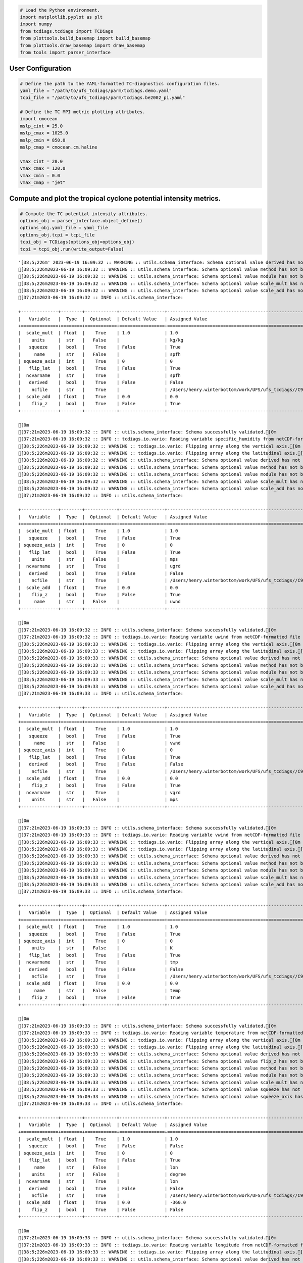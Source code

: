 .. code:: ipython3

    # Load the Python environment.
    import matplotlib.pyplot as plt
    import numpy
    from tcdiags.tcdiags import TCDiags
    from plottools.build_basemap import build_basemap
    from plottools.draw_basemap import draw_basemap
    from tools import parser_interface

User Configuration
^^^^^^^^^^^^^^^^^^

.. code:: ipython3

    # Define the path to the YAML-formatted TC-diagnostics configuration files.
    yaml_file = "/path/to/ufs_tcdiags/parm/tcdiags.demo.yaml"
    tcpi_file = "/path/to/ufs_tcdiags/parm/tcdiags.be2002_pi.yaml" 
    
    # Define the TC MPI metric plotting attributes.
    import cmocean
    mslp_cint = 25.0
    mslp_cmax = 1025.0
    mslp_cmin = 850.0
    mslp_cmap = cmocean.cm.haline
    
    vmax_cint = 20.0
    vmax_cmax = 120.0
    vmax_cmin = 0.0
    vmax_cmap = "jet"

Compute and plot the tropical cyclone potential intensity metrics.
^^^^^^^^^^^^^^^^^^^^^^^^^^^^^^^^^^^^^^^^^^^^^^^^^^^^^^^^^^^^^^^^^^

.. code:: ipython3

    # Compute the TC potential intensity attributes.
    options_obj = parser_interface.object_define()
    options_obj.yaml_file = yaml_file
    options_obj.tcpi = tcpi_file
    tcpi_obj = TCDiags(options_obj=options_obj)
    tcpi = tcpi_obj.run(write_output=False)


.. parsed-literal::

    '[38;5;226m' 2023-06-19 16:09:32 :: WARNING :: utils.schema_interface: Schema optional value derived has not been defined; setting to default value False.
    [38;5;226m2023-06-19 16:09:32 :: WARNING :: utils.schema_interface: Schema optional value method has not been defined; setting to default value None.[0m
    [38;5;226m2023-06-19 16:09:32 :: WARNING :: utils.schema_interface: Schema optional value module has not been defined; setting to default value None.[0m
    [38;5;226m2023-06-19 16:09:32 :: WARNING :: utils.schema_interface: Schema optional value scale_mult has not been defined; setting to default value 1.0.[0m
    [38;5;226m2023-06-19 16:09:32 :: WARNING :: utils.schema_interface: Schema optional value scale_add has not been defined; setting to default value 0.0.[0m
    [37;21m2023-06-19 16:09:32 :: INFO :: utils.schema_interface: 
    
    +--------------+--------+------------+-----------------+---------------------------------------------------------------------------+
    |   Variable   |  Type  |  Optional  | Default Value   | Assigned Value                                                            |
    +==============+========+============+=================+===========================================================================+
    |  scale_mult  | float  |    True    | 1.0             | 1.0                                                                       |
    |    units     |  str   |   False    |                 | kg/kg                                                                     |
    |   squeeze    |  bool  |    True    | False           | True                                                                      |
    |     name     |  str   |   False    |                 | spfh                                                                      |
    | squeeze_axis |  int   |    True    | 0               | 0                                                                         |
    |   flip_lat   |  bool  |    True    | False           | True                                                                      |
    |  ncvarname   |  str   |    True    |                 | spfh                                                                      |
    |   derived    |  bool  |    True    | False           | False                                                                     |
    |    ncfile    |  str   |    True    |                 | /Users/henry.winterbottom/work/UFS/ufs_tcdiags//C96_era5anl_2016100100.nc |
    |  scale_add   | float  |    True    | 0.0             | 0.0                                                                       |
    |    flip_z    |  bool  |    True    | False           | True                                                                      |
    +--------------+--------+------------+-----------------+---------------------------------------------------------------------------+
    
    [0m
    [37;21m2023-06-19 16:09:32 :: INFO :: utils.schema_interface: Schema successfully validated.[0m
    [37;21m2023-06-19 16:09:32 :: INFO :: tcdiags.io.vario: Reading variable specific_humidity from netCDF-formatted file path /Users/henry.winterbottom/work/UFS/ufs_tcdiags//C96_era5anl_2016100100.nc.[0m
    [38;5;226m2023-06-19 16:09:32 :: WARNING :: tcdiags.io.vario: Flipping array along the vertical axis.[0m
    [38;5;226m2023-06-19 16:09:32 :: WARNING :: tcdiags.io.vario: Flipping array along the latitudinal axis.[0m
    [38;5;226m2023-06-19 16:09:32 :: WARNING :: utils.schema_interface: Schema optional value derived has not been defined; setting to default value False.[0m
    [38;5;226m2023-06-19 16:09:32 :: WARNING :: utils.schema_interface: Schema optional value method has not been defined; setting to default value None.[0m
    [38;5;226m2023-06-19 16:09:32 :: WARNING :: utils.schema_interface: Schema optional value module has not been defined; setting to default value None.[0m
    [38;5;226m2023-06-19 16:09:32 :: WARNING :: utils.schema_interface: Schema optional value scale_mult has not been defined; setting to default value 1.0.[0m
    [38;5;226m2023-06-19 16:09:32 :: WARNING :: utils.schema_interface: Schema optional value scale_add has not been defined; setting to default value 0.0.[0m
    [37;21m2023-06-19 16:09:32 :: INFO :: utils.schema_interface: 
    
    +--------------+--------+------------+-----------------+---------------------------------------------------------------------------+
    |   Variable   |  Type  |  Optional  | Default Value   | Assigned Value                                                            |
    +==============+========+============+=================+===========================================================================+
    |  scale_mult  | float  |    True    | 1.0             | 1.0                                                                       |
    |   squeeze    |  bool  |    True    | False           | True                                                                      |
    | squeeze_axis |  int   |    True    | 0               | 0                                                                         |
    |   flip_lat   |  bool  |    True    | False           | True                                                                      |
    |    units     |  str   |   False    |                 | mps                                                                       |
    |  ncvarname   |  str   |    True    |                 | ugrd                                                                      |
    |   derived    |  bool  |    True    | False           | False                                                                     |
    |    ncfile    |  str   |    True    |                 | /Users/henry.winterbottom/work/UFS/ufs_tcdiags//C96_era5anl_2016100100.nc |
    |  scale_add   | float  |    True    | 0.0             | 0.0                                                                       |
    |    flip_z    |  bool  |    True    | False           | True                                                                      |
    |     name     |  str   |   False    |                 | uwnd                                                                      |
    +--------------+--------+------------+-----------------+---------------------------------------------------------------------------+
    
    [0m
    [37;21m2023-06-19 16:09:32 :: INFO :: utils.schema_interface: Schema successfully validated.[0m
    [37;21m2023-06-19 16:09:32 :: INFO :: tcdiags.io.vario: Reading variable uwind from netCDF-formatted file path /Users/henry.winterbottom/work/UFS/ufs_tcdiags//C96_era5anl_2016100100.nc.[0m
    [38;5;226m2023-06-19 16:09:33 :: WARNING :: tcdiags.io.vario: Flipping array along the vertical axis.[0m
    [38;5;226m2023-06-19 16:09:33 :: WARNING :: tcdiags.io.vario: Flipping array along the latitudinal axis.[0m
    [38;5;226m2023-06-19 16:09:33 :: WARNING :: utils.schema_interface: Schema optional value derived has not been defined; setting to default value False.[0m
    [38;5;226m2023-06-19 16:09:33 :: WARNING :: utils.schema_interface: Schema optional value method has not been defined; setting to default value None.[0m
    [38;5;226m2023-06-19 16:09:33 :: WARNING :: utils.schema_interface: Schema optional value module has not been defined; setting to default value None.[0m
    [38;5;226m2023-06-19 16:09:33 :: WARNING :: utils.schema_interface: Schema optional value scale_mult has not been defined; setting to default value 1.0.[0m
    [38;5;226m2023-06-19 16:09:33 :: WARNING :: utils.schema_interface: Schema optional value scale_add has not been defined; setting to default value 0.0.[0m
    [37;21m2023-06-19 16:09:33 :: INFO :: utils.schema_interface: 
    
    +--------------+--------+------------+-----------------+---------------------------------------------------------------------------+
    |   Variable   |  Type  |  Optional  | Default Value   | Assigned Value                                                            |
    +==============+========+============+=================+===========================================================================+
    |  scale_mult  | float  |    True    | 1.0             | 1.0                                                                       |
    |   squeeze    |  bool  |    True    | False           | True                                                                      |
    |     name     |  str   |   False    |                 | vwnd                                                                      |
    | squeeze_axis |  int   |    True    | 0               | 0                                                                         |
    |   flip_lat   |  bool  |    True    | False           | True                                                                      |
    |   derived    |  bool  |    True    | False           | False                                                                     |
    |    ncfile    |  str   |    True    |                 | /Users/henry.winterbottom/work/UFS/ufs_tcdiags//C96_era5anl_2016100100.nc |
    |  scale_add   | float  |    True    | 0.0             | 0.0                                                                       |
    |    flip_z    |  bool  |    True    | False           | True                                                                      |
    |  ncvarname   |  str   |    True    |                 | vgrd                                                                      |
    |    units     |  str   |   False    |                 | mps                                                                       |
    +--------------+--------+------------+-----------------+---------------------------------------------------------------------------+
    
    [0m
    [37;21m2023-06-19 16:09:33 :: INFO :: utils.schema_interface: Schema successfully validated.[0m
    [37;21m2023-06-19 16:09:33 :: INFO :: tcdiags.io.vario: Reading variable vwind from netCDF-formatted file path /Users/henry.winterbottom/work/UFS/ufs_tcdiags//C96_era5anl_2016100100.nc.[0m
    [38;5;226m2023-06-19 16:09:33 :: WARNING :: tcdiags.io.vario: Flipping array along the vertical axis.[0m
    [38;5;226m2023-06-19 16:09:33 :: WARNING :: tcdiags.io.vario: Flipping array along the latitudinal axis.[0m
    [38;5;226m2023-06-19 16:09:33 :: WARNING :: utils.schema_interface: Schema optional value derived has not been defined; setting to default value False.[0m
    [38;5;226m2023-06-19 16:09:33 :: WARNING :: utils.schema_interface: Schema optional value method has not been defined; setting to default value None.[0m
    [38;5;226m2023-06-19 16:09:33 :: WARNING :: utils.schema_interface: Schema optional value module has not been defined; setting to default value None.[0m
    [38;5;226m2023-06-19 16:09:33 :: WARNING :: utils.schema_interface: Schema optional value scale_mult has not been defined; setting to default value 1.0.[0m
    [38;5;226m2023-06-19 16:09:33 :: WARNING :: utils.schema_interface: Schema optional value scale_add has not been defined; setting to default value 0.0.[0m
    [37;21m2023-06-19 16:09:33 :: INFO :: utils.schema_interface: 
    
    +--------------+--------+------------+-----------------+---------------------------------------------------------------------------+
    |   Variable   |  Type  |  Optional  | Default Value   | Assigned Value                                                            |
    +==============+========+============+=================+===========================================================================+
    |  scale_mult  | float  |    True    | 1.0             | 1.0                                                                       |
    |   squeeze    |  bool  |    True    | False           | True                                                                      |
    | squeeze_axis |  int   |    True    | 0               | 0                                                                         |
    |    units     |  str   |   False    |                 | K                                                                         |
    |   flip_lat   |  bool  |    True    | False           | True                                                                      |
    |  ncvarname   |  str   |    True    |                 | tmp                                                                       |
    |   derived    |  bool  |    True    | False           | False                                                                     |
    |    ncfile    |  str   |    True    |                 | /Users/henry.winterbottom/work/UFS/ufs_tcdiags//C96_era5anl_2016100100.nc |
    |  scale_add   | float  |    True    | 0.0             | 0.0                                                                       |
    |     name     |  str   |   False    |                 | temp                                                                      |
    |    flip_z    |  bool  |    True    | False           | True                                                                      |
    +--------------+--------+------------+-----------------+---------------------------------------------------------------------------+
    
    [0m
    [37;21m2023-06-19 16:09:33 :: INFO :: utils.schema_interface: Schema successfully validated.[0m
    [37;21m2023-06-19 16:09:33 :: INFO :: tcdiags.io.vario: Reading variable temperature from netCDF-formatted file path /Users/henry.winterbottom/work/UFS/ufs_tcdiags//C96_era5anl_2016100100.nc.[0m
    [38;5;226m2023-06-19 16:09:33 :: WARNING :: tcdiags.io.vario: Flipping array along the vertical axis.[0m
    [38;5;226m2023-06-19 16:09:33 :: WARNING :: tcdiags.io.vario: Flipping array along the latitudinal axis.[0m
    [38;5;226m2023-06-19 16:09:33 :: WARNING :: utils.schema_interface: Schema optional value derived has not been defined; setting to default value False.[0m
    [38;5;226m2023-06-19 16:09:33 :: WARNING :: utils.schema_interface: Schema optional value flip_z has not been defined; setting to default value False.[0m
    [38;5;226m2023-06-19 16:09:33 :: WARNING :: utils.schema_interface: Schema optional value method has not been defined; setting to default value None.[0m
    [38;5;226m2023-06-19 16:09:33 :: WARNING :: utils.schema_interface: Schema optional value module has not been defined; setting to default value None.[0m
    [38;5;226m2023-06-19 16:09:33 :: WARNING :: utils.schema_interface: Schema optional value scale_mult has not been defined; setting to default value 1.0.[0m
    [38;5;226m2023-06-19 16:09:33 :: WARNING :: utils.schema_interface: Schema optional value squeeze has not been defined; setting to default value False.[0m
    [38;5;226m2023-06-19 16:09:33 :: WARNING :: utils.schema_interface: Schema optional value squeeze_axis has not been defined; setting to default value 0.[0m
    [37;21m2023-06-19 16:09:33 :: INFO :: utils.schema_interface: 
    
    +--------------+--------+------------+-----------------+---------------------------------------------------------------------------+
    |   Variable   |  Type  |  Optional  | Default Value   | Assigned Value                                                            |
    +==============+========+============+=================+===========================================================================+
    |  scale_mult  | float  |    True    | 1.0             | 1.0                                                                       |
    |   squeeze    |  bool  |    True    | False           | False                                                                     |
    | squeeze_axis |  int   |    True    | 0               | 0                                                                         |
    |   flip_lat   |  bool  |    True    | False           | True                                                                      |
    |     name     |  str   |   False    |                 | lon                                                                       |
    |    units     |  str   |   False    |                 | degree                                                                    |
    |  ncvarname   |  str   |    True    |                 | lon                                                                       |
    |   derived    |  bool  |    True    | False           | False                                                                     |
    |    ncfile    |  str   |    True    |                 | /Users/henry.winterbottom/work/UFS/ufs_tcdiags//C96_era5anl_2016100100.nc |
    |  scale_add   | float  |    True    | 0.0             | -360.0                                                                    |
    |    flip_z    |  bool  |    True    | False           | False                                                                     |
    +--------------+--------+------------+-----------------+---------------------------------------------------------------------------+
    
    [0m
    [37;21m2023-06-19 16:09:33 :: INFO :: utils.schema_interface: Schema successfully validated.[0m
    [37;21m2023-06-19 16:09:33 :: INFO :: tcdiags.io.vario: Reading variable longitude from netCDF-formatted file path /Users/henry.winterbottom/work/UFS/ufs_tcdiags//C96_era5anl_2016100100.nc.[0m
    [38;5;226m2023-06-19 16:09:33 :: WARNING :: tcdiags.io.vario: Flipping array along the latitudinal axis.[0m
    [38;5;226m2023-06-19 16:09:33 :: WARNING :: utils.schema_interface: Schema optional value derived has not been defined; setting to default value False.[0m
    [38;5;226m2023-06-19 16:09:33 :: WARNING :: utils.schema_interface: Schema optional value flip_z has not been defined; setting to default value False.[0m
    [38;5;226m2023-06-19 16:09:33 :: WARNING :: utils.schema_interface: Schema optional value method has not been defined; setting to default value None.[0m
    [38;5;226m2023-06-19 16:09:33 :: WARNING :: utils.schema_interface: Schema optional value module has not been defined; setting to default value None.[0m
    [38;5;226m2023-06-19 16:09:33 :: WARNING :: utils.schema_interface: Schema optional value scale_mult has not been defined; setting to default value 1.0.[0m
    [38;5;226m2023-06-19 16:09:33 :: WARNING :: utils.schema_interface: Schema optional value scale_add has not been defined; setting to default value 0.0.[0m
    [38;5;226m2023-06-19 16:09:33 :: WARNING :: utils.schema_interface: Schema optional value squeeze has not been defined; setting to default value False.[0m
    [38;5;226m2023-06-19 16:09:33 :: WARNING :: utils.schema_interface: Schema optional value squeeze_axis has not been defined; setting to default value 0.[0m
    [37;21m2023-06-19 16:09:33 :: INFO :: utils.schema_interface: 
    
    +--------------+--------+------------+-----------------+---------------------------------------------------------------------------+
    |   Variable   |  Type  |  Optional  | Default Value   | Assigned Value                                                            |
    +==============+========+============+=================+===========================================================================+
    |  scale_mult  | float  |    True    | 1.0             | 1.0                                                                       |
    |   squeeze    |  bool  |    True    | False           | False                                                                     |
    | squeeze_axis |  int   |    True    | 0               | 0                                                                         |
    |   flip_lat   |  bool  |    True    | False           | True                                                                      |
    |     name     |  str   |   False    |                 | lat                                                                       |
    |    units     |  str   |   False    |                 | degree                                                                    |
    |   derived    |  bool  |    True    | False           | False                                                                     |
    |    ncfile    |  str   |    True    |                 | /Users/henry.winterbottom/work/UFS/ufs_tcdiags//C96_era5anl_2016100100.nc |
    |  scale_add   | float  |    True    | 0.0             | 0.0                                                                       |
    |  ncvarname   |  str   |    True    |                 | lat                                                                       |
    |    flip_z    |  bool  |    True    | False           | False                                                                     |
    +--------------+--------+------------+-----------------+---------------------------------------------------------------------------+
    
    [0m
    [37;21m2023-06-19 16:09:33 :: INFO :: utils.schema_interface: Schema successfully validated.[0m
    [37;21m2023-06-19 16:09:33 :: INFO :: tcdiags.io.vario: Reading variable latitude from netCDF-formatted file path /Users/henry.winterbottom/work/UFS/ufs_tcdiags//C96_era5anl_2016100100.nc.[0m
    [38;5;226m2023-06-19 16:09:33 :: WARNING :: tcdiags.io.vario: Flipping array along the latitudinal axis.[0m
    [38;5;226m2023-06-19 16:09:33 :: WARNING :: utils.schema_interface: Schema optional value derived has not been defined; setting to default value False.[0m
    [38;5;226m2023-06-19 16:09:33 :: WARNING :: utils.schema_interface: Schema optional value flip_z has not been defined; setting to default value False.[0m
    [38;5;226m2023-06-19 16:09:33 :: WARNING :: utils.schema_interface: Schema optional value method has not been defined; setting to default value None.[0m
    [38;5;226m2023-06-19 16:09:33 :: WARNING :: utils.schema_interface: Schema optional value module has not been defined; setting to default value None.[0m
    [38;5;226m2023-06-19 16:09:33 :: WARNING :: utils.schema_interface: Schema optional value scale_mult has not been defined; setting to default value 1.0.[0m
    [38;5;226m2023-06-19 16:09:33 :: WARNING :: utils.schema_interface: Schema optional value scale_add has not been defined; setting to default value 0.0.[0m
    [37;21m2023-06-19 16:09:33 :: INFO :: utils.schema_interface: 
    
    +--------------+--------+------------+-----------------+---------------------------------------------------------------------------+
    |   Variable   |  Type  |  Optional  | Default Value   | Assigned Value                                                            |
    +==============+========+============+=================+===========================================================================+
    |  scale_mult  | float  |    True    | 1.0             | 1.0                                                                       |
    |  ncvarname   |  str   |    True    |                 | pressfc                                                                   |
    |     name     |  str   |   False    |                 | psfc                                                                      |
    |   squeeze    |  bool  |    True    | False           | True                                                                      |
    |    units     |  str   |   False    |                 | pascals                                                                   |
    | squeeze_axis |  int   |    True    | 0               | 0                                                                         |
    |   flip_lat   |  bool  |    True    | False           | True                                                                      |
    |   derived    |  bool  |    True    | False           | False                                                                     |
    |    ncfile    |  str   |    True    |                 | /Users/henry.winterbottom/work/UFS/ufs_tcdiags//C96_era5anl_2016100100.nc |
    |  scale_add   | float  |    True    | 0.0             | 0.0                                                                       |
    |    flip_z    |  bool  |    True    | False           | False                                                                     |
    +--------------+--------+------------+-----------------+---------------------------------------------------------------------------+
    
    [0m
    [37;21m2023-06-19 16:09:33 :: INFO :: utils.schema_interface: Schema successfully validated.[0m
    [37;21m2023-06-19 16:09:33 :: INFO :: tcdiags.io.vario: Reading variable surface_pressure from netCDF-formatted file path /Users/henry.winterbottom/work/UFS/ufs_tcdiags//C96_era5anl_2016100100.nc.[0m
    [38;5;226m2023-06-19 16:09:33 :: WARNING :: tcdiags.io.vario: Flipping array along the latitudinal axis.[0m
    [38;5;226m2023-06-19 16:09:33 :: WARNING :: utils.schema_interface: Schema optional value derived has not been defined; setting to default value False.[0m
    [38;5;226m2023-06-19 16:09:33 :: WARNING :: utils.schema_interface: Schema optional value flip_z has not been defined; setting to default value False.[0m
    [38;5;226m2023-06-19 16:09:33 :: WARNING :: utils.schema_interface: Schema optional value method has not been defined; setting to default value None.[0m
    [38;5;226m2023-06-19 16:09:33 :: WARNING :: utils.schema_interface: Schema optional value module has not been defined; setting to default value None.[0m
    [38;5;226m2023-06-19 16:09:33 :: WARNING :: utils.schema_interface: Schema optional value scale_add has not been defined; setting to default value 0.0.[0m
    [37;21m2023-06-19 16:09:33 :: INFO :: utils.schema_interface: 
    
    +--------------+--------+------------+-----------------+---------------------------------------------------------------------------+
    |   Variable   |  Type  |  Optional  | Default Value   | Assigned Value                                                            |
    +==============+========+============+=================+===========================================================================+
    |  ncvarname   |  str   |    True    |                 | hgtsfc                                                                    |
    |   squeeze    |  bool  |    True    | False           | True                                                                      |
    |    units     |  str   |   False    |                 | gpm                                                                       |
    | squeeze_axis |  int   |    True    | 0               | 0                                                                         |
    |  scale_mult  | float  |    True    | 1.0             | 0.98                                                                      |
    |   flip_lat   |  bool  |    True    | False           | True                                                                      |
    |   derived    |  bool  |    True    | False           | False                                                                     |
    |     name     |  str   |   False    |                 | zsfc                                                                      |
    |    ncfile    |  str   |    True    |                 | /Users/henry.winterbottom/work/UFS/ufs_tcdiags//C96_era5anl_2016100100.nc |
    |  scale_add   | float  |    True    | 0.0             | 0.0                                                                       |
    |    flip_z    |  bool  |    True    | False           | False                                                                     |
    +--------------+--------+------------+-----------------+---------------------------------------------------------------------------+
    
    [0m
    [37;21m2023-06-19 16:09:33 :: INFO :: utils.schema_interface: Schema successfully validated.[0m
    [37;21m2023-06-19 16:09:33 :: INFO :: tcdiags.io.vario: Reading variable surface_height from netCDF-formatted file path /Users/henry.winterbottom/work/UFS/ufs_tcdiags//C96_era5anl_2016100100.nc.[0m
    [38;5;226m2023-06-19 16:09:33 :: WARNING :: tcdiags.io.vario: Flipping array along the latitudinal axis.[0m
    [38;5;226m2023-06-19 16:09:33 :: WARNING :: utils.schema_interface: Schema optional value scale_mult has not been defined; setting to default value 1.0.[0m
    [38;5;226m2023-06-19 16:09:33 :: WARNING :: utils.schema_interface: Schema optional value scale_add has not been defined; setting to default value 0.0.[0m
    [37;21m2023-06-19 16:09:33 :: INFO :: utils.schema_interface: 
    
    +--------------+--------+------------+-----------------+---------------------------------------------------------------------------+
    |   Variable   |  Type  |  Optional  | Default Value   | Assigned Value                                                            |
    +==============+========+============+=================+===========================================================================+
    |  scale_mult  | float  |    True    | 1.0             | 1.0                                                                       |
    |    module    |  str   |    True    |                 | ufs_diags.derived.atmos.pressures                                         |
    |   squeeze    |  bool  |    True    | False           | True                                                                      |
    | squeeze_axis |  int   |    True    | 0               | 0                                                                         |
    |  ncvarname   |  str   |    True    |                 | dpres                                                                     |
    |    units     |  str   |   False    |                 | pascals                                                                   |
    |   flip_lat   |  bool  |    True    | False           | True                                                                      |
    |   derived    |  bool  |    True    | False           | True                                                                      |
    |     name     |  str   |   False    |                 | pres                                                                      |
    |    ncfile    |  str   |    True    |                 | /Users/henry.winterbottom/work/UFS/ufs_tcdiags//C96_era5anl_2016100100.nc |
    |  scale_add   | float  |    True    | 0.0             | 0.0                                                                       |
    |    flip_z    |  bool  |    True    | False           | True                                                                      |
    |    method    |  str   |    True    |                 | pressure_from_thickness                                                   |
    +--------------+--------+------------+-----------------+---------------------------------------------------------------------------+
    
    [0m
    [37;21m2023-06-19 16:09:33 :: INFO :: utils.schema_interface: Schema successfully validated.[0m
    [37;21m2023-06-19 16:09:33 :: INFO :: tcdiags.io.vario: Reading variable pressure from netCDF-formatted file path /Users/henry.winterbottom/work/UFS/ufs_tcdiags//C96_era5anl_2016100100.nc.[0m
    [38;5;226m2023-06-19 16:09:33 :: WARNING :: tcdiags.io.vario: Flipping array along the vertical axis.[0m
    [38;5;226m2023-06-19 16:09:33 :: WARNING :: tcdiags.io.vario: Flipping array along the latitudinal axis.[0m
    [38;5;226m2023-06-19 16:09:33 :: WARNING :: utils.schema_interface: Schema optional value flip_lat has not been defined; setting to default value False.[0m
    [38;5;226m2023-06-19 16:09:33 :: WARNING :: utils.schema_interface: Schema optional value flip_z has not been defined; setting to default value False.[0m
    [38;5;226m2023-06-19 16:09:33 :: WARNING :: utils.schema_interface: Schema optional value ncfile has not been defined; setting to default value None.[0m
    [38;5;226m2023-06-19 16:09:33 :: WARNING :: utils.schema_interface: Schema optional value scale_mult has not been defined; setting to default value 1.0.[0m
    [38;5;226m2023-06-19 16:09:33 :: WARNING :: utils.schema_interface: Schema optional value scale_add has not been defined; setting to default value 0.0.[0m
    [38;5;226m2023-06-19 16:09:33 :: WARNING :: utils.schema_interface: Schema optional value squeeze has not been defined; setting to default value False.[0m
    [38;5;226m2023-06-19 16:09:33 :: WARNING :: utils.schema_interface: Schema optional value squeeze_axis has not been defined; setting to default value 0.[0m
    [38;5;226m2023-06-19 16:09:33 :: WARNING :: utils.schema_interface: Schema optional value ncvarname has not been defined; setting to default value None.[0m
    [37;21m2023-06-19 16:09:33 :: INFO :: utils.schema_interface: 
    
    +--------------+--------+------------+-----------------+---------------------------------+
    |   Variable   |  Type  |  Optional  | Default Value   | Assigned Value                  |
    +==============+========+============+=================+=================================+
    |  scale_mult  | float  |    True    | 1.0             | 1.0                             |
    |   flip_lat   |  bool  |    True    | False           | False                           |
    |    module    |  str   |    True    |                 | ufs_diags.derived.atmos.heights |
    |   squeeze    |  bool  |    True    | False           | False                           |
    | squeeze_axis |  int   |    True    | 0               | 0                               |
    |    units     |  str   |   False    |                 | m                               |
    |   derived    |  bool  |    True    | False           | True                            |
    |     name     |  str   |   False    |                 | hght                            |
    |    method    |  str   |    True    |                 | height_from_pressure            |
    |  scale_add   | float  |    True    | 0.0             | 0.0                             |
    |    flip_z    |  bool  |    True    | False           | False                           |
    +--------------+--------+------------+-----------------+---------------------------------+
    
    [0m
    [37;21m2023-06-19 16:09:33 :: INFO :: utils.schema_interface: Schema successfully validated.[0m
    [38;5;226m2023-06-19 16:09:33 :: WARNING :: utils.schema_interface: Schema optional value flip_lat has not been defined; setting to default value False.[0m
    [38;5;226m2023-06-19 16:09:33 :: WARNING :: utils.schema_interface: Schema optional value flip_z has not been defined; setting to default value False.[0m
    [38;5;226m2023-06-19 16:09:33 :: WARNING :: utils.schema_interface: Schema optional value ncfile has not been defined; setting to default value None.[0m
    [38;5;226m2023-06-19 16:09:33 :: WARNING :: utils.schema_interface: Schema optional value scale_mult has not been defined; setting to default value 1.0.[0m
    [38;5;226m2023-06-19 16:09:33 :: WARNING :: utils.schema_interface: Schema optional value scale_add has not been defined; setting to default value 0.0.[0m
    [38;5;226m2023-06-19 16:09:33 :: WARNING :: utils.schema_interface: Schema optional value squeeze has not been defined; setting to default value False.[0m
    [38;5;226m2023-06-19 16:09:33 :: WARNING :: utils.schema_interface: Schema optional value squeeze_axis has not been defined; setting to default value 0.[0m
    [38;5;226m2023-06-19 16:09:33 :: WARNING :: utils.schema_interface: Schema optional value ncvarname has not been defined; setting to default value None.[0m
    [37;21m2023-06-19 16:09:33 :: INFO :: utils.schema_interface: 
    
    +--------------+--------+------------+-----------------+-----------------------------------+
    |   Variable   |  Type  |  Optional  | Default Value   | Assigned Value                    |
    +==============+========+============+=================+===================================+
    |  scale_mult  | float  |    True    | 1.0             | 1.0                               |
    |     name     |  str   |   False    |                 | pslp                              |
    |    units     |  str   |   False    |                 | pascal                            |
    |    module    |  str   |    True    |                 | ufs_diags.derived.atmos.pressures |
    |   flip_lat   |  bool  |    True    | False           | False                             |
    |   squeeze    |  bool  |    True    | False           | False                             |
    | squeeze_axis |  int   |    True    | 0               | 0                                 |
    |    method    |  str   |    True    |                 | pressure_to_sealevel              |
    |   derived    |  bool  |    True    | False           | True                              |
    |  scale_add   | float  |    True    | 0.0             | 0.0                               |
    |    flip_z    |  bool  |    True    | False           | False                             |
    +--------------+--------+------------+-----------------+-----------------------------------+
    
    [0m
    [37;21m2023-06-19 16:09:33 :: INFO :: utils.schema_interface: Schema successfully validated.[0m
    [38;5;226m2023-06-19 16:09:33 :: WARNING :: utils.schema_interface: Schema optional value flip_lat has not been defined; setting to default value False.[0m
    [38;5;226m2023-06-19 16:09:33 :: WARNING :: utils.schema_interface: Schema optional value flip_z has not been defined; setting to default value False.[0m
    [38;5;226m2023-06-19 16:09:33 :: WARNING :: utils.schema_interface: Schema optional value ncfile has not been defined; setting to default value None.[0m
    [38;5;226m2023-06-19 16:09:33 :: WARNING :: utils.schema_interface: Schema optional value scale_mult has not been defined; setting to default value 1.0.[0m
    [38;5;226m2023-06-19 16:09:33 :: WARNING :: utils.schema_interface: Schema optional value scale_add has not been defined; setting to default value 0.0.[0m
    [38;5;226m2023-06-19 16:09:33 :: WARNING :: utils.schema_interface: Schema optional value squeeze has not been defined; setting to default value False.[0m
    [38;5;226m2023-06-19 16:09:33 :: WARNING :: utils.schema_interface: Schema optional value squeeze_axis has not been defined; setting to default value 0.[0m
    [38;5;226m2023-06-19 16:09:33 :: WARNING :: utils.schema_interface: Schema optional value ncvarname has not been defined; setting to default value None.[0m
    [37;21m2023-06-19 16:09:33 :: INFO :: utils.schema_interface: 
    
    +--------------+--------+------------+-----------------+----------------------------------+
    |   Variable   |  Type  |  Optional  | Default Value   | Assigned Value                   |
    +==============+========+============+=================+==================================+
    |  scale_mult  | float  |    True    | 1.0             | 1.0                              |
    |    units     |  str   |   False    |                 | kg/kg                            |
    |   flip_lat   |  bool  |    True    | False           | False                            |
    |   squeeze    |  bool  |    True    | False           | False                            |
    | squeeze_axis |  int   |    True    | 0               | 0                                |
    |    method    |  str   |    True    |                 | spfh_to_mxrt                     |
    |    module    |  str   |    True    |                 | ufs_diags.derived.atmos.moisture |
    |   derived    |  bool  |    True    | False           | True                             |
    |     name     |  str   |   False    |                 | mxrt                             |
    |  scale_add   | float  |    True    | 0.0             | 0.0                              |
    |    flip_z    |  bool  |    True    | False           | False                            |
    +--------------+--------+------------+-----------------+----------------------------------+
    
    [0m
    [37;21m2023-06-19 16:09:33 :: INFO :: utils.schema_interface: Schema successfully validated.[0m
    [37;21m2023-06-19 16:09:33 :: INFO :: tcdiags.io.vario: The geographical coordinate arrays are projected to 2-dimensions; doing nothing.[0m
    [37;21m2023-06-19 16:09:34 :: INFO :: ufs_diags.derived.atmos.pressures: Computing pressure profile array of dimension (127, 192, 384).[0m
    [37;21m2023-06-19 16:09:34 :: INFO :: ufs_diags.derived.atmos.heights: Computing the geometric height profile array of dimension (127, 192, 384).[0m
    [37;21m2023-06-19 16:09:34 :: INFO :: ufs_diags.derived.atmos.moisture: Computing the mixing ratio array of dimension (127, 192, 384).[0m
    [1;36m2023-06-19 16:09:34 :: INFO :: tcdiags.tcdiags.TCDiags: Beginning application tcpi.[0m
    [37;21m2023-06-19 16:09:34 :: INFO :: utils.schema_interface: 
    
    +-------------+--------+------------+-----------------+----------------------------+
    |  Variable   |  Type  |  Optional  | Default Value   | Assigned Value             |
    +=============+========+============+=================+============================+
    |  mslp_max   | float  |    True    | 2000.0          | 2000.0                     |
    |    zmax     | float  |    True    | 10.0            | 0.0                        |
    | output_file |  str   |   False    |                 | /work/tcdiags.be2002_pi.nc |
    +-------------+--------+------------+-----------------+----------------------------+
    
    [0m
    [37;21m2023-06-19 16:09:34 :: INFO :: utils.schema_interface: Schema successfully validated.[0m
    [37;21m2023-06-19 16:09:34 :: INFO :: tcdiags.diagnostics.BE2002: Computing the tropical cyclone potential intensity metrics.[0m
    [1;36m2023-06-19 16:09:58 :: INFO :: tcdiags.tcdiags.TCDiags: Completed application tcpi.[0m


.. code:: ipython3

    # Plot the TC PI minimum sea-level pressure metric.
    levels = numpy.linspace(mslp_cmin, mslp_cmax, 255)
    (basemap, x, y) = build_basemap(lat=tcpi.lats, lon=tcpi.lons)
    draw_basemap(basemap=basemap)
    basemap.contourf(x, y, tcpi.pmin.values, levels=levels, cmap=mslp_cmap)
    ticks = numpy.arange(mslp_cmin, (mslp_cmax + 0.01), mslp_cint)
    plt.colorbar(orientation="horizontal", ticks=ticks, pad=0.1,
        aspect=50, 
        label="Potential Intensity :: Sea-Level Pressure (hPa)")
    plt.savefig("tcpi.pmin.png", dpi=500, transparent=True, bbox_inches="tight")
    plt.show()   
    
    # Plot the TC PI maximum wind speed metric.
    levels = numpy.linspace(vmax_cmin, vmax_cmax, 255)
    (basemap, x, y) = build_basemap(lat=tcpi.lats, lon=tcpi.lons)
    draw_basemap(basemap=basemap)
    basemap.contourf(x, y, tcpi.vmax.values, levels=levels, cmap=vmax_cmap)
    ticks = numpy.arange(vmax_cmin, (vmax_cmax + 0.01), vmax_cint)
    plt.colorbar(orientation="horizontal", ticks=ticks, pad=0.1,
                aspect=50, 
                label="Potential Intensity Wind Speed (mps)")
    plt.savefig("tcpi.vmax.png", dpi=500, transparent=True, bbox_inches="tight")
    plt.show()



.. image:: .images/tcdiags.be2002_pi_5_0.png



.. image:: .images/tcdiags.be2002_pi_5_1.png

